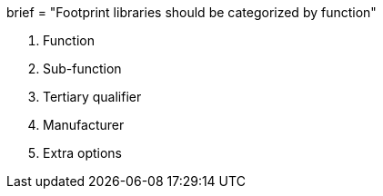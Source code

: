 +++
brief = "Footprint libraries should be categorized by function"
+++

1. Function
1. Sub-function
1. Tertiary qualifier
1. Manufacturer
1. Extra options